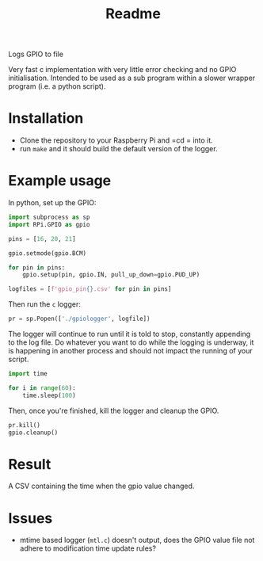 #+TITLE: Readme

Logs GPIO to file

Very fast c implementation with very little error checking 
and no GPIO initialisation. Intended to be used as a sub 
program within a slower wrapper program (i.e. a python script).

* Installation

  - Clone the repository to your Raspberry Pi and =cd = into it.
  - run =make= and it should build the default version of the 
    logger.

* Example usage
  In python, set up the GPIO:

  #+BEGIN_SRC python
import subprocess as sp
import RPi.GPIO as gpio

pins = [16, 20, 21]

gpio.setmode(gpio.BCM)

for pin in pins:
    gpio.setup(pin, gpio.IN, pull_up_down=gpio.PUD_UP)

logfiles = [f'gpio_pin{}.csv' for pin in pins]
  #+END_SRC

  Then run the =c= logger:

  #+BEGIN_SRC python
pr = sp.Popen(['./gpiologger', logfile])
  #+END_SRC

  The logger will continue to run until it is told to stop, 
  constantly appending to the log file. Do whatever you want 
  to do while the logging is underway, it is happening in 
  another process and should not impact the running of your 
  script.

  #+BEGIN_SRC python
import time

for i in range(60):
    time.sleep(100)
  #+END_SRC

  Then, once you're finished, kill the logger and cleanup 
  the GPIO.

  #+BEGIN_SRC python
pr.kill()
gpio.cleanup()
  #+END_SRC

* Result

  A CSV containing the time when the gpio value changed.
* Issues

  - mtime based logger (=mtl.c=) doesn't output, does the GPIO 
    value file not adhere to modification time update rules?

